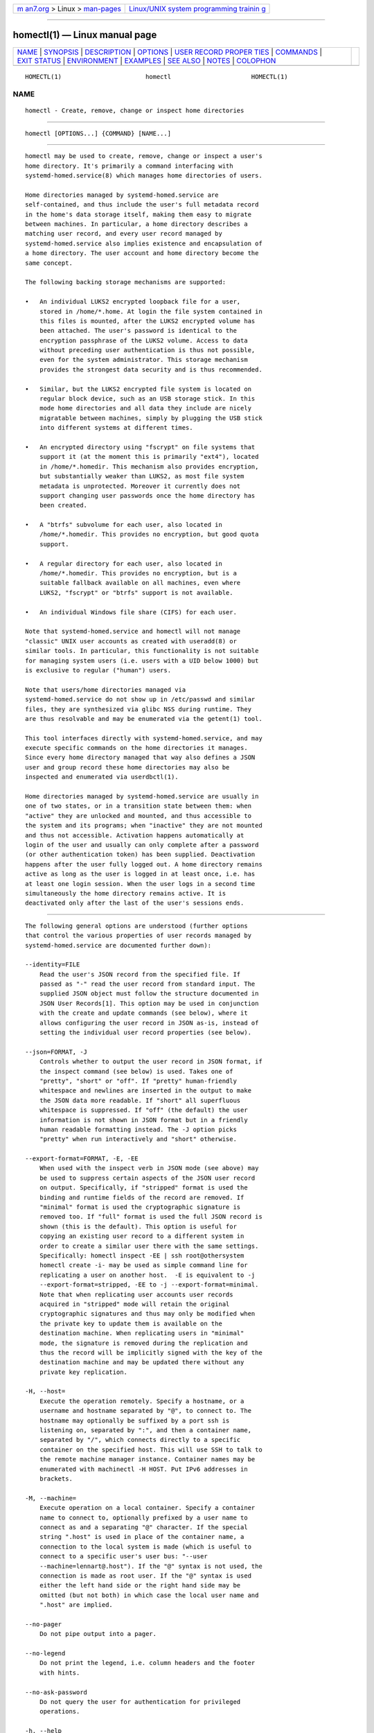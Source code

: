 .. container:: page-top

.. container:: nav-bar

   +----------------------------------+----------------------------------+
   | `m                               | `Linux/UNIX system programming   |
   | an7.org <../../../index.html>`__ | trainin                          |
   | > Linux >                        | g <http://man7.org/training/>`__ |
   | `man-pages <../index.html>`__    |                                  |
   +----------------------------------+----------------------------------+

--------------

homectl(1) — Linux manual page
==============================

+-----------------------------------+-----------------------------------+
| `NAME <#NAME>`__ \|               |                                   |
| `SYNOPSIS <#SYNOPSIS>`__ \|       |                                   |
| `DESCRIPTION <#DESCRIPTION>`__ \| |                                   |
| `OPTIONS <#OPTIONS>`__ \|         |                                   |
| `USER RECORD PROPER               |                                   |
| TIES <#USER_RECORD_PROPERTIES>`__ |                                   |
| \| `COMMANDS <#COMMANDS>`__ \|    |                                   |
| `EXIT STATUS <#EXIT_STATUS>`__ \| |                                   |
| `ENVIRONMENT <#ENVIRONMENT>`__ \| |                                   |
| `EXAMPLES <#EXAMPLES>`__ \|       |                                   |
| `SEE ALSO <#SEE_ALSO>`__ \|       |                                   |
| `NOTES <#NOTES>`__ \|             |                                   |
| `COLOPHON <#COLOPHON>`__          |                                   |
+-----------------------------------+-----------------------------------+
| .. container:: man-search-box     |                                   |
+-----------------------------------+-----------------------------------+

::

   HOMECTL(1)                       homectl                      HOMECTL(1)

NAME
-------------------------------------------------

::

          homectl - Create, remove, change or inspect home directories


---------------------------------------------------------

::

          homectl [OPTIONS...] {COMMAND} [NAME...]


---------------------------------------------------------------

::

          homectl may be used to create, remove, change or inspect a user's
          home directory. It's primarily a command interfacing with
          systemd-homed.service(8) which manages home directories of users.

          Home directories managed by systemd-homed.service are
          self-contained, and thus include the user's full metadata record
          in the home's data storage itself, making them easy to migrate
          between machines. In particular, a home directory describes a
          matching user record, and every user record managed by
          systemd-homed.service also implies existence and encapsulation of
          a home directory. The user account and home directory become the
          same concept.

          The following backing storage mechanisms are supported:

          •   An individual LUKS2 encrypted loopback file for a user,
              stored in /home/*.home. At login the file system contained in
              this files is mounted, after the LUKS2 encrypted volume has
              been attached. The user's password is identical to the
              encryption passphrase of the LUKS2 volume. Access to data
              without preceding user authentication is thus not possible,
              even for the system administrator. This storage mechanism
              provides the strongest data security and is thus recommended.

          •   Similar, but the LUKS2 encrypted file system is located on
              regular block device, such as an USB storage stick. In this
              mode home directories and all data they include are nicely
              migratable between machines, simply by plugging the USB stick
              into different systems at different times.

          •   An encrypted directory using "fscrypt" on file systems that
              support it (at the moment this is primarily "ext4"), located
              in /home/*.homedir. This mechanism also provides encryption,
              but substantially weaker than LUKS2, as most file system
              metadata is unprotected. Moreover it currently does not
              support changing user passwords once the home directory has
              been created.

          •   A "btrfs" subvolume for each user, also located in
              /home/*.homedir. This provides no encryption, but good quota
              support.

          •   A regular directory for each user, also located in
              /home/*.homedir. This provides no encryption, but is a
              suitable fallback available on all machines, even where
              LUKS2, "fscrypt" or "btrfs" support is not available.

          •   An individual Windows file share (CIFS) for each user.

          Note that systemd-homed.service and homectl will not manage
          "classic" UNIX user accounts as created with useradd(8) or
          similar tools. In particular, this functionality is not suitable
          for managing system users (i.e. users with a UID below 1000) but
          is exclusive to regular ("human") users.

          Note that users/home directories managed via
          systemd-homed.service do not show up in /etc/passwd and similar
          files, they are synthesized via glibc NSS during runtime. They
          are thus resolvable and may be enumerated via the getent(1) tool.

          This tool interfaces directly with systemd-homed.service, and may
          execute specific commands on the home directories it manages.
          Since every home directory managed that way also defines a JSON
          user and group record these home directories may also be
          inspected and enumerated via userdbctl(1).

          Home directories managed by systemd-homed.service are usually in
          one of two states, or in a transition state between them: when
          "active" they are unlocked and mounted, and thus accessible to
          the system and its programs; when "inactive" they are not mounted
          and thus not accessible. Activation happens automatically at
          login of the user and usually can only complete after a password
          (or other authentication token) has been supplied. Deactivation
          happens after the user fully logged out. A home directory remains
          active as long as the user is logged in at least once, i.e. has
          at least one login session. When the user logs in a second time
          simultaneously the home directory remains active. It is
          deactivated only after the last of the user's sessions ends.


-------------------------------------------------------

::

          The following general options are understood (further options
          that control the various properties of user records managed by
          systemd-homed.service are documented further down):

          --identity=FILE
              Read the user's JSON record from the specified file. If
              passed as "-" read the user record from standard input. The
              supplied JSON object must follow the structure documented in
              JSON User Records[1]. This option may be used in conjunction
              with the create and update commands (see below), where it
              allows configuring the user record in JSON as-is, instead of
              setting the individual user record properties (see below).

          --json=FORMAT, -J
              Controls whether to output the user record in JSON format, if
              the inspect command (see below) is used. Takes one of
              "pretty", "short" or "off". If "pretty" human-friendly
              whitespace and newlines are inserted in the output to make
              the JSON data more readable. If "short" all superfluous
              whitespace is suppressed. If "off" (the default) the user
              information is not shown in JSON format but in a friendly
              human readable formatting instead. The -J option picks
              "pretty" when run interactively and "short" otherwise.

          --export-format=FORMAT, -E, -EE
              When used with the inspect verb in JSON mode (see above) may
              be used to suppress certain aspects of the JSON user record
              on output. Specifically, if "stripped" format is used the
              binding and runtime fields of the record are removed. If
              "minimal" format is used the cryptographic signature is
              removed too. If "full" format is used the full JSON record is
              shown (this is the default). This option is useful for
              copying an existing user record to a different system in
              order to create a similar user there with the same settings.
              Specifically: homectl inspect -EE | ssh root@othersystem
              homectl create -i- may be used as simple command line for
              replicating a user on another host.  -E is equivalent to -j
              --export-format=stripped, -EE to -j --export-format=minimal.
              Note that when replicating user accounts user records
              acquired in "stripped" mode will retain the original
              cryptographic signatures and thus may only be modified when
              the private key to update them is available on the
              destination machine. When replicating users in "minimal"
              mode, the signature is removed during the replication and
              thus the record will be implicitly signed with the key of the
              destination machine and may be updated there without any
              private key replication.

          -H, --host=
              Execute the operation remotely. Specify a hostname, or a
              username and hostname separated by "@", to connect to. The
              hostname may optionally be suffixed by a port ssh is
              listening on, separated by ":", and then a container name,
              separated by "/", which connects directly to a specific
              container on the specified host. This will use SSH to talk to
              the remote machine manager instance. Container names may be
              enumerated with machinectl -H HOST. Put IPv6 addresses in
              brackets.

          -M, --machine=
              Execute operation on a local container. Specify a container
              name to connect to, optionally prefixed by a user name to
              connect as and a separating "@" character. If the special
              string ".host" is used in place of the container name, a
              connection to the local system is made (which is useful to
              connect to a specific user's user bus: "--user
              --machine=lennart@.host"). If the "@" syntax is not used, the
              connection is made as root user. If the "@" syntax is used
              either the left hand side or the right hand side may be
              omitted (but not both) in which case the local user name and
              ".host" are implied.

          --no-pager
              Do not pipe output into a pager.

          --no-legend
              Do not print the legend, i.e. column headers and the footer
              with hints.

          --no-ask-password
              Do not query the user for authentication for privileged
              operations.

          -h, --help
              Print a short help text and exit.

          --version
              Print a short version string and exit.


-------------------------------------------------------------------------------------

::

          The following options control various properties of the user
          records/home directories that systemd-homed.service manages.
          These switches may be used in conjunction with the create and
          update commands for configuring various aspects of the home
          directory and the user account:

          --real-name=NAME, -c NAME
              The real name for the user. This corresponds with the GECOS
              field on classic UNIX NSS records.

          --realm=REALM
              The realm for the user. The realm associates a user with a
              specific organization or installation, and allows
              distinguishing users of the same name defined in different
              contexts. The realm can be any string that also qualifies as
              valid DNS domain name, and it is recommended to use the
              organization's or installation's domain name for this
              purpose, but this is not enforced nor required. On each
              system only a single user of the same name may exist, and if
              a user with the same name and realm is seen it is assumed to
              refer to the same user while a user with the same name but
              different realm is considered a different user. Note that
              this means that two users sharing the same name but with
              distinct realms are not allowed on the same system. Assigning
              a realm to a user is optional.

          --email-address=EMAIL
              Takes an electronic mail address to associate with the user.
              On log-in the $EMAIL environment variable is initialized from
              this value.

          --location=TEXT
              Takes location specification for this user. This is free-form
              text, which might or might not be usable by geo-location
              applications. Example: --location="Berlin, Germany" or
              --location="Basement, Room 3a"

          --icon-name=ICON
              Takes an icon name to associate with the user, following the
              scheme defined by the Icon Naming Specification[2].

          --home-dir=PATH, -dPATH
              Takes a path to use as home directory for the user. Note that
              this is the directory the user's home directory is mounted to
              while the user is logged in. This is not where the user's
              data is actually stored, see --image-path= for that. If not
              specified defaults to /home/$USER.

          --uid=UID
              Takes a preferred numeric UNIX UID to assign this user. If a
              user is to be created with the specified UID and it is
              already taken by a different user on the local system then
              creation of the home directory is refused. Note though, if
              after creating the home directory it is used on a different
              system and the configured UID is taken by another user there,
              then systemd-homed may assign the user a different UID on
              that system. The specified UID must be outside of the system
              user range. It is recommended to use the 60001...60513 UID
              range for this purpose. If not specified, the UID is
              automatically picked. If the home directory is found to be
              owned by a different UID when logging in, the home directory
              and everything underneath it will have its ownership changed
              automatically before login completes.

              Note that users managed by systemd-homed always have a
              matching group associated with the same name as well as a GID
              matching the UID of the user. Thus, configuring the GID
              separately is not permitted.

          --member-of=GROUP, -G GROUP
              Takes a comma-separated list of auxiliary UNIX groups this
              user shall belong to. Example: --member-of=wheel to provide
              the user with administrator privileges. Note that
              systemd-homed does not manage any groups besides a group
              matching the user in name and numeric UID/GID. Thus any
              groups listed here must be registered independently, for
              example with groupadd(8). Any non-existent groups are
              ignored. This option may be used more than once, in which
              case all specified group lists are combined. If the user is
              currently a member of a group which is not listed, the user
              will be removed from the group.

          --skel=PATH
              Takes a file system path to a directory. Specifies the
              skeleton directory to initialize the home directory with. All
              files and directories in the specified path are copied into
              any newly create home directory. If not specified defaults to
              /etc/skel/.

          --shell=SHELL
              Takes a file system path. Specifies the shell binary to
              execute on terminal logins. If not specified defaults to
              /bin/bash.

          --setenv=VARIABLE[=VALUE]
              Takes an environment variable assignment to set for all user
              processes. May be used multiple times to set multiple
              environment variables. When "=" and VALUE are omitted, the
              value of the variable with the same name in the program
              environment will be used.

              Note that a number of other settings also result in
              environment variables to be set for the user, including
              --email=, --timezone= and --language=.

          --timezone=TIMEZONE
              Takes a time zone location name that sets the timezone for
              the specified user. When the user logs in the $TZ environment
              variable is initialized from this setting. Example:
              --timezone=Europe/Amsterdam will result in the environment
              variable "TZ=:Europe/Amsterdam". (":" is used intentionally
              as part of the timezone specification, see tzset(3).)

          --language=LANG
              Takes a specifier indicating the preferred language of the
              user. The $LANG environment variable is initialized from this
              value on login, and thus a value suitable for this
              environment variable is accepted here, for example
              --language=de_DE.UTF8.

          --ssh-authorized-keys=KEYS
              Either takes a SSH authorized key line to associate with the
              user record or a "@" character followed by a path to a file
              to read one or more such lines from. SSH keys configured this
              way are made available to SSH to permit access to this home
              directory and user record. This option may be used more than
              once to configure multiple SSH keys.

          --pkcs11-token-uri=URI
              Takes an RFC 7512 PKCS#11 URI referencing a security token
              (e.g. YubiKey or PIV smartcard) that shall be able to unlock
              the user account. The security token URI should reference a
              security token with exactly one pair of X.509 certificate and
              private key. A random secret key is then generated, encrypted
              with the public key of the X.509 certificate, and stored as
              part of the user record. At login time it is decrypted with
              the PKCS#11 module and then used to unlock the account and
              associated resources. See below for an example how to set up
              authentication with a security token.

              Instead of a valid PKCS#11 URI, the special strings "list"
              and "auto" may be specified. If "list" is passed, a brief
              table of suitable, currently plugged in PKCS#11 hardware
              tokens is shown, along with their URIs. If "auto" is passed,
              a suitable PKCS#11 hardware token is automatically selected
              (this operation will fail if there isn't exactly one suitable
              token discovered). The latter is a useful shortcut for the
              most common case where a single PKCS#11 hardware token is
              plugged in.

              Note that many hardware security tokens implement both
              PKCS#11/PIV and FIDO2 with the "hmac-secret" extension (for
              example: the YubiKey 5 series), as supported with the
              --fido2-device= option below. Both mechanisms are similarly
              powerful, though FIDO2 is the more modern technology.
              PKCS#11/PIV tokens have the benefit of being recognizable
              before authentication and hence can be used for implying the
              user identity to use for logging in, which FIDO2 does not
              allow. PKCS#11/PIV devices generally require initialization
              (i.e. storing a private/public key pair on them, see example
              below) before they can be used; FIDO2 security tokens
              generally do not required that, and work out of the box.

          --fido2-device=PATH
              Takes a path to a Linux "hidraw" device (e.g.  /dev/hidraw1),
              referring to a FIDO2 security token implementing the
              "hmac-secret" extension that shall be able to unlock the user
              account. A random salt value is generated on the host and
              passed to the FIDO2 device, which calculates a HMAC hash of
              the salt using an internal secret key. The result is then
              used as the key to unlock the user account. The random salt
              is included in the user record, so that whenever
              authentication is needed it can be passed to the FIDO2 token
              again.

              Instead of a valid path to a FIDO2 "hidraw" device the
              special strings "list" and "auto" may be specified. If "list"
              is passed, a brief table of suitable discovered FIDO2 devices
              is shown. If "auto" is passed, a suitable FIDO2 token is
              automatically selected, if exactly one is discovered. The
              latter is a useful shortcut for the most common case where a
              single FIDO2 hardware token is plugged in.

              Note that FIDO2 devices suitable for this option must
              implement the "hmac-secret" extension. Most current devices
              (such as the YubiKey 5 series) do. If the extension is not
              implemented the device cannot be used for unlocking home
              directories.

              Note that many hardware security tokens implement both FIDO2
              and PKCS#11/PIV (and thus may be used with either
              --fido2-device= or --pkcs11-token-uri=), for a discussion see
              above.

          --fido2-with-client-pin=BOOL
              When enrolling a FIDO2 security token, controls whether to
              require the user to enter a PIN when unlocking the account
              (the FIDO2 "clientPin" feature). Defaults to "yes". (Note:
              this setting is without effect if the security token does not
              support the "clientPin" feature at all, or does not allow
              enabling or disabling it.)

          --fido2-with-user-presence=BOOL
              When enrolling a FIDO2 security token, controls whether to
              require the user to verify presence (tap the token, the FIDO2
              "up" feature) when unlocking the account. Defaults to "yes".
              (Note: this setting is without effect if the security token
              does not support the "up" feature at all, or does not allow
              enabling or disabling it.)

          --fido2-with-user-verification=BOOL
              When enrolling a FIDO2 security token, controls whether to
              require user verification when unlocking the account (the
              FIDO2 "uv" feature). Defaults to "no". (Note: this setting is
              without effect if the security token does not support the
              "uv" feature at all, or does not allow enabling or disabling
              it.)

          --recovery-key=BOOL
              Accepts a boolean argument. If enabled a recovery key is
              configured for the account. A recovery key is a computer
              generated access key that may be used to regain access to an
              account if the password has been forgotten or the
              authentication token lost. The key is generated and shown on
              screen, and should be printed or otherwise transferred to a
              secure location. A recovery key may be entered instead of a
              regular password to unlock the account.

          --locked=BOOLEAN
              Takes a boolean argument. Specifies whether this user account
              shall be locked. If true logins into this account are
              prohibited, if false (the default) they are permitted (of
              course, only if authorization otherwise succeeds).

          --not-before=TIMESTAMP, --not-after=TIMESTAMP
              These options take a timestamp string, in the format
              documented in systemd.time(7) and configures points in time
              before and after logins into this account are not permitted.

          --rate-limit-interval=SECS, --rate-limit-burst=NUMBER
              Configures a rate limit on authentication attempts for this
              user. If the user attempts to authenticate more often than
              the specified number, on a specific system, within the
              specified time interval authentication is refused until the
              time interval passes. Defaults to 10 times per 1min.

          --password-hint=TEXT
              Takes a password hint to store alongside the user record.
              This string is stored accessible only to privileged users and
              the user itself and may not be queried by other users.
              Example: --password-hint="My first pet's name".

          --enforce-password-policy=BOOL, -P
              Takes a boolean argument. Configures whether to enforce the
              system's password policy for this user, regarding quality and
              strength of selected passwords. Defaults to on.  -P is short
              for ---enforce-password-policy=no.

          --password-change-now=BOOL
              Takes a boolean argument. If true the user is asked to change
              their password on next login.

          --password-change-min=TIME, --password-change-max=TIME,
          --password-change-warn=TIME, --password-change-inactive=TIME
              Each of these options takes a time span specification as
              argument (in the syntax documented in systemd.time(7)) and
              configures various aspects of the user's password expiration
              policy. Specifically, --password-change-min= configures how
              much time has to pass after changing the password of the user
              until the password may be changed again. If the user tries to
              change their password before this time passes the attempt is
              refused.  --password-change-max= configures how soon after it
              has been changed the password expires and needs to be changed
              again. After this time passes logging in may only proceed
              after the password is changed.  --password-change-warn=
              specifies how much earlier than then the time configured with
              --password-change-max= the user is warned at login to change
              their password as it will expire soon. Finally
              --password-change-inactive= configures the time which has to
              pass after the password as expired until the user is not
              permitted to log in or change the password anymore. Note that
              these options only apply to password authentication, and do
              not apply to other forms of authentication, for example
              PKCS#11-based security token authentication.

          --disk-size=BYTES
              Either takes a size in bytes as argument (possibly using the
              usual K, M, G, ... suffixes for 1024 base values), or a
              percentage value and configures the disk space to assign to
              the user. If a percentage value is specified (i.e. the
              argument suffixed with "%") it is taken relative to the
              available disk space of the backing file system. If the LUKS2
              backend is used this configures the size of the loopback file
              and file system contained therein. For the other storage
              backends configures disk quota using the filesystem's native
              quota logic, if available. If not specified, defaults to 85%
              of the available disk space for the LUKS2 backend and to no
              quota for the others.

          --access-mode=MODE
              Takes a UNIX file access mode written in octal. Configures
              the access mode of the home directory itself. Note that this
              is only used when the directory is first created, and the
              user may change this any time afterwards. Example:
              --access-mode=0700

          --umask=MASK
              Takes the access mode mask (in octal syntax) to apply to
              newly created files and directories of the user ("umask"). If
              set this controls the initial umask set for all login
              sessions of the user, possibly overriding the system's
              defaults.

          --nice=NICE
              Takes the numeric scheduling priority ("nice level") to apply
              to the processes of the user at login time. Takes a numeric
              value in the range -20 (highest priority) to 19 (lowest
              priority).

          --rlimit=LIMIT=VALUE[:VALUE]
              Allows configuration of resource limits for processes of this
              user, see getrlimit(2) for details. Takes a resource limit
              name (e.g.  "LIMIT_NOFILE") followed by an equal sign,
              followed by a numeric limit. Optionally, separated by colon a
              second numeric limit may be specified. If two are specified
              this refers to the soft and hard limits, respectively. If
              only one limit is specified the setting sets both limits in
              one.

          --tasks-max=TASKS
              Takes a non-zero unsigned integer as argument. Configures the
              maximum number of tasks (i.e. threads, where each process is
              at least one thread) the user may have at any given time.
              This limit applies to all tasks forked off the user's
              sessions, even if they change user identity via su(1) or a
              similar tool. Use --rlimit=LIMIT_NPROC= to place a limit on
              the tasks actually running under the UID of the user, thus
              excluding any child processes that might have changed user
              identity. This controls the TasksMax= setting of the per-user
              systemd slice unit user-$UID.slice. See
              systemd.resource-control(5) for further details.

          --memory-high=BYTES, --memory-max=BYTES
              Set a limit on the memory a user may take up on a system at
              any given time in bytes (the usual K, M, G, ... suffixes are
              supported, to the base of 1024). This includes all memory
              used by the user itself and all processes they forked off
              that changed user credentials. This controls the MemoryHigh=
              and MemoryMax= settings of the per-user systemd slice unit
              user-$UID.slice. See systemd.resource-control(5) for further
              details.

          --cpu-weight=WEIGHT, --io-weight=WEIGHT
              Set CPU and IO scheduling weights of the processes of the
              user, including those of processes forked off by the user
              that changed user credentials. Takes a numeric value in the
              range 1...10000. This controls the CPUWeight= and IOWeight=
              settings of the per-user systemd slice unit user-$UID.slice.
              See systemd.resource-control(5) for further details.

          --storage=STORAGE
              Selects the storage mechanism to use for this home directory.
              Takes one of "luks", "fscrypt", "directory", "subvolume",
              "cifs". For details about these mechanisms, see above. If a
              new home directory is created and the storage type is not
              specifically specified, homed.conf(5) defines which default
              storage to use.

          --image-path=PATH
              Takes a file system path. Configures where to place the
              user's home directory. When LUKS2 storage is used refers to
              the path to the loopback file, otherwise to the path to the
              home directory (which may be in /home/ or any other
              accessible filesystem). When unspecified defaults to
              /home/$USER.home when LUKS storage is used and
              /home/$USER.homedir for the other storage mechanisms. Not
              defined for the "cifs" storage mechanism. To use LUKS2
              storage on a regular block device (for example a USB stick)
              pass the path to the block device here. Specifying the path
              to a directory here when using LUKS2 storage is not allowed.
              Similar, specifying the path to a regular file or device node
              is not allowed if any of the other storage backends are used.

          --fs-type=TYPE
              When LUKS2 storage is used configures the file system type to
              use inside the home directory LUKS2 container. One of
              "btrfs", "ext4", "xfs". If not specified homed.conf(5)
              defines which default file system type to use. Note that
              "xfs" is not recommended as its support for file system
              resizing is too limited.

          --luks-discard=BOOL
              When LUKS2 storage is used configures whether to enable the
              "discard" feature of the file system. If enabled the file
              system on top of the LUKS2 volume will report empty block
              information to LUKS2 and the loopback file below, ensuring
              that empty space in the home directory is returned to the
              backing file system below the LUKS2 volume, resulting in a
              "sparse" loopback file. This option mostly defaults to off,
              since this permits over-committing home directories which
              results in I/O errors if the underlying file system runs full
              while the upper file system wants to allocate a block. Such
              I/O errors are generally not handled well by file systems nor
              applications. When LUKS2 storage is used on top of regular
              block devices (instead of on top a loopback file) the discard
              logic defaults to on.

          --luks-offline-discard=BOOL
              Similar to --luks-discard=, controls the trimming of the file
              system. However, while --luks-discard= controls what happens
              when the home directory is active, --luks-offline-discard=
              controls what happens when it becomes inactive, i.e. whether
              to trim/allocate the storage when deactivating the home
              directory. This option defaults to on, to ensure disk space
              is minimized while a user is not logged in.

          --luks-cipher=CIPHER, --luks-cipher-mode=MODE,
          --luks-volume-key-size=BITS, --luks-pbkdf-type=TYPE,
          --luks-pbkdf-hash-algorithm=ALGORITHM,
          --luks-pbkdf-time-cost=SECONDS, --luks-pbkdf-memory-cost=BYTES,
          --luks-pbkdf-parallel-threads=THREADS
              Configures various cryptographic parameters for the LUKS2
              storage mechanism. See cryptsetup(8) for details on the
              specific attributes.

          --nosuid=BOOL, --nodev=BOOL, --noexec=BOOL
              Configures the "nosuid", "nodev" and "noexec" mount options
              for the home directories. By default "nodev" and "nosuid" are
              on, while "noexec" is off. For details about these mount
              options see mount(8).

          --cifs-domain=DOMAIN, --cifs-user-name=USER,
          --cifs-service=SERVICE
              Configures the Windows File Sharing (CIFS) domain and user to
              associate with the home directory/user account, as well as
              the file share ("service") to mount as directory. The latter
              is used when "cifs" storage is selected.

          --stop-delay=SECS
              Configures the time the per-user service manager shall
              continue to run after the all sessions of the user ended. The
              default is configured in logind.conf(5) (for home directories
              of LUKS2 storage located on removable media this defaults to
              0 though). A longer time makes sure quick, repetitive logins
              are more efficient as the user's service manager doesn't have
              to be started every time.

          --kill-processes=BOOL
              Configures whether to kill all processes of the user on
              logout. The default is configured in logind.conf(5).

          --auto-login=BOOL
              Takes a boolean argument. Configures whether the graphical UI
              of the system should automatically log this user in if
              possible. Defaults to off. If less or more than one user is
              marked this way automatic login is disabled.


---------------------------------------------------------

::

          The following commands are understood:

          list
              List all home directories (along with brief details)
              currently managed by systemd-homed.service. This command is
              also executed if none is specified on the command line. (Note
              that the list of users shown by this command does not include
              users managed by other subsystems, such as system users or
              any traditional users listed in /etc/passwd.)

          activate USER [USER...]
              Activate one or more home directories. The home directories
              of each listed user will be activated and made available
              under their mount points (typically in /home/$USER). Note
              that any home activated this way stays active indefinitely,
              until it is explicitly deactivated again (with deactivate,
              see below), or the user logs in and out again and it thus is
              deactivated due to the automatic deactivation-on-logout
              logic.

              Activation of a home directory involves various operations
              that depend on the selected storage mechanism. If the LUKS2
              mechanism is used, this generally involves: inquiring the
              user for a password, setting up a loopback device, validating
              and activating the LUKS2 volume, checking the file system,
              mounting the file system, and potentially changing the
              ownership of all included files to the correct UID/GID.

          deactivate USER [USER...]
              Deactivate one or more home directories. This undoes the
              effect of activate.

          inspect USER [USER...]
              Show various details about the specified home directories.
              This shows various information about the home directory and
              its user account, including runtime data such as current
              state, disk use and similar. Combine with --json= to show the
              detailed JSON user record instead, possibly combined with
              --export-format= to suppress certain aspects of the output.

          authenticate USER [USER...]
              Validate authentication credentials of a home directory. This
              queries the caller for a password (or similar) and checks
              that it correctly unlocks the home directory. This leaves the
              home directory in the state it is in, i.e. it leaves the home
              directory in inactive state if it was inactive before, and in
              active state if it was active before.

          create USER, create --identity=PATH [USER]
              Create a new home directory/user account of the specified
              name. Use the various user record property options (as
              documented above) to control various aspects of the home
              directory and its user accounts.

              The specified user name should follow the strict syntax
              described on User/Group Name Syntax[3].

          remove USER
              Remove a home directory/user account. This will remove both
              the home directory's user record and the home directory
              itself, and thus delete all files and directories owned by
              the user.

          update USER, update --identity=PATH [USER]
              Update a home directory/user account. Use the various user
              record property options (as documented above) to make changes
              to the account, or alternatively provide a full, updated JSON
              user record via the --identity= option.

              Note that changes to user records not signed by a
              cryptographic private key available locally are not
              permitted, unless --identity= is used with a user record that
              is already correctly signed by a recognized private key.

          passwd USER
              Change the password of the specified home directory/user
              account.

          resize USER BYTES
              Change the disk space assigned to the specified home
              directory. If the LUKS2 storage mechanism is used this will
              automatically resize the loopback file and the file system
              contained within. Note that if "ext4" is used inside of the
              LUKS2 volume, it is necessary to deactivate the home
              directory before shrinking it (i.e the user has to log out).
              Growing can be done while the home directory is active. If
              "xfs" is used inside of the LUKS2 volume the home directory
              may not be shrunk whatsoever. On all three of "ext4", "xfs"
              and "btrfs" the home directory may be grown while the user is
              logged in, and on the latter also shrunk while the user is
              logged in. If the "subvolume", "directory", "fscrypt" storage
              mechanisms are used, resizing will change file system quota.

          lock USER
              Temporarily suspend access to the user's home directory and
              remove any associated cryptographic keys from memory. Any
              attempts to access the user's home directory will stall until
              the home directory is unlocked again (i.e. re-authenticated).
              This functionality is primarily intended to be used during
              system suspend to make sure the user's data cannot be
              accessed until the user re-authenticates on resume. This
              operation is only defined for home directories that use the
              LUKS2 storage mechanism.

          unlock USER
              Resume access to the user's home directory again, undoing the
              effect of lock above. This requires authentication of the
              user, as the cryptographic keys required for access to the
              home directory need to be reacquired.

          lock-all
              Execute the lock command on all suitable home directories at
              once. This operation is generally executed on system suspend
              (i.e. by systemctl suspend and related commands), to ensure
              all active user's cryptographic keys for accessing their home
              directories are removed from memory.

          deactivate-all
              Execute the deactivate command on all active home directories
              at once. This operation is generally executed on system shut
              down (i.e. by systemctl poweroff and related commands), to
              ensure all active user's home directories are fully
              deactivated before /home/ and related file systems are
              unmounted.

          with USER COMMAND...
              Activate the specified user's home directory, run the
              specified command (under the caller's identity, not the
              specified user's) and deactivate the home directory
              afterwards again (unless the user is logged in otherwise).
              This command is useful for running privileged backup scripts
              and such, but requires authentication with the user's
              credentials in order to be able to unlock the user's home
              directory.


---------------------------------------------------------------

::

          On success, 0 is returned, a non-zero failure code otherwise.

          When a command is invoked with with, the exit status of the child
          is propagated. Effectively, homectl will exit without error if
          the command is successfully invoked and finishes successfully.


---------------------------------------------------------------

::

          $SYSTEMD_LOG_LEVEL
              The maximum log level of emitted messages (messages with a
              higher log level, i.e. less important ones, will be
              suppressed). Either one of (in order of decreasing
              importance) emerg, alert, crit, err, warning, notice, info,
              debug, or an integer in the range 0...7. See syslog(3) for
              more information.

          $SYSTEMD_LOG_COLOR
              A boolean. If true, messages written to the tty will be
              colored according to priority.

              This setting is only useful when messages are written
              directly to the terminal, because journalctl(1) and other
              tools that display logs will color messages based on the log
              level on their own.

          $SYSTEMD_LOG_TIME
              A boolean. If true, console log messages will be prefixed
              with a timestamp.

              This setting is only useful when messages are written
              directly to the terminal or a file, because journalctl(1) and
              other tools that display logs will attach timestamps based on
              the entry metadata on their own.

          $SYSTEMD_LOG_LOCATION
              A boolean. If true, messages will be prefixed with a filename
              and line number in the source code where the message
              originates.

              Note that the log location is often attached as metadata to
              journal entries anyway. Including it directly in the message
              text can nevertheless be convenient when debugging programs.

          $SYSTEMD_LOG_TID
              A boolean. If true, messages will be prefixed with the
              current numerical thread ID (TID).

              Note that the this information is attached as metadata to
              journal entries anyway. Including it directly in the message
              text can nevertheless be convenient when debugging programs.

          $SYSTEMD_LOG_TARGET
              The destination for log messages. One of console (log to the
              attached tty), console-prefixed (log to the attached tty but
              with prefixes encoding the log level and "facility", see
              syslog(3), kmsg (log to the kernel circular log buffer),
              journal (log to the journal), journal-or-kmsg (log to the
              journal if available, and to kmsg otherwise), auto (determine
              the appropriate log target automatically, the default), null
              (disable log output).

          $SYSTEMD_PAGER
              Pager to use when --no-pager is not given; overrides $PAGER.
              If neither $SYSTEMD_PAGER nor $PAGER are set, a set of
              well-known pager implementations are tried in turn, including
              less(1) and more(1), until one is found. If no pager
              implementation is discovered no pager is invoked. Setting
              this environment variable to an empty string or the value
              "cat" is equivalent to passing --no-pager.

          $SYSTEMD_LESS
              Override the options passed to less (by default "FRSXMK").

              Users might want to change two options in particular:

              K
                  This option instructs the pager to exit immediately when
                  Ctrl+C is pressed. To allow less to handle Ctrl+C itself
                  to switch back to the pager command prompt, unset this
                  option.

                  If the value of $SYSTEMD_LESS does not include "K", and
                  the pager that is invoked is less, Ctrl+C will be ignored
                  by the executable, and needs to be handled by the pager.

              X
                  This option instructs the pager to not send termcap
                  initialization and deinitialization strings to the
                  terminal. It is set by default to allow command output to
                  remain visible in the terminal even after the pager
                  exits. Nevertheless, this prevents some pager
                  functionality from working, in particular paged output
                  cannot be scrolled with the mouse.

              See less(1) for more discussion.

          $SYSTEMD_LESSCHARSET
              Override the charset passed to less (by default "utf-8", if
              the invoking terminal is determined to be UTF-8 compatible).

          $SYSTEMD_PAGERSECURE
              Takes a boolean argument. When true, the "secure" mode of the
              pager is enabled; if false, disabled. If $SYSTEMD_PAGERSECURE
              is not set at all, secure mode is enabled if the effective
              UID is not the same as the owner of the login session, see
              geteuid(2) and sd_pid_get_owner_uid(3). In secure mode,
              LESSSECURE=1 will be set when invoking the pager, and the
              pager shall disable commands that open or create new files or
              start new subprocesses. When $SYSTEMD_PAGERSECURE is not set
              at all, pagers which are not known to implement secure mode
              will not be used. (Currently only less(1) implements secure
              mode.)

              Note: when commands are invoked with elevated privileges, for
              example under sudo(8) or pkexec(1), care must be taken to
              ensure that unintended interactive features are not enabled.
              "Secure" mode for the pager may be enabled automatically as
              describe above. Setting SYSTEMD_PAGERSECURE=0 or not removing
              it from the inherited environment allows the user to invoke
              arbitrary commands. Note that if the $SYSTEMD_PAGER or $PAGER
              variables are to be honoured, $SYSTEMD_PAGERSECURE must be
              set too. It might be reasonable to completely disable the
              pager using --no-pager instead.

          $SYSTEMD_COLORS
              Takes a boolean argument. When true, systemd and related
              utilities will use colors in their output, otherwise the
              output will be monochrome. Additionally, the variable can
              take one of the following special values: "16", "256" to
              restrict the use of colors to the base 16 or 256 ANSI colors,
              respectively. This can be specified to override the automatic
              decision based on $TERM and what the console is connected to.

          $SYSTEMD_URLIFY
              The value must be a boolean. Controls whether clickable links
              should be generated in the output for terminal emulators
              supporting this. This can be specified to override the
              decision that systemd makes based on $TERM and other
              conditions.


---------------------------------------------------------

::

          Example 1. Create a user "waldo" in the administrator group
          "wheel", and assign 500 MiB disk space to them.

              homectl create waldo --real-name="Waldo McWaldo" -G wheel --disk-size=500M

          Example 2. Create a user "wally" on a USB stick, and assign a
          maximum of 500 concurrent tasks to them.

              homectl create wally --real-name="Wally McWally" --image-path=/dev/disk/by-id/usb-SanDisk_Ultra_Fit_476fff954b2b5c44-0:0 --tasks-max=500

          Example 3. Change nice level of user "odlaw" to +5 and make sure
          the environment variable $SOME is set to the string "THING" for
          them on login.

              homectl update odlaw --nice=5 --setenv=SOME=THING

          Example 4. Set up authentication with a YubiKey security token
          using PKCS#11/PIV:

              # Clear the Yubikey from any old keys (careful!)
              ykman piv reset

              # Generate a new private/public key pair on the device, store the public key in 'pubkey.pem'.
              ykman piv generate-key -a RSA2048 9d pubkey.pem

              # Create a self-signed certificate from this public key, and store it on the device.
              ykman piv generate-certificate --subject "Knobelei" 9d pubkey.pem

              # We don't need the public key on disk anymore
              rm pubkey.pem

              # Allow the security token to unlock the account of user 'lafcadio'.
              homectl update lafcadio --pkcs11-token-uri=auto

          Example 5. Set up authentication with a FIDO2 security token:

              # Allow a FIDO2 security token to unlock the account of user 'nihilbaxter'.
              homectl update nihilbaxter --fido2-device=auto


---------------------------------------------------------

::

          systemd(1), systemd-homed.service(8), homed.conf(5),
          userdbctl(1), useradd(8), cryptsetup(8)


---------------------------------------------------

::

           1. JSON User Records
              https://systemd.io/USER_RECORD

           2. Icon Naming Specification
              https://standards.freedesktop.org/icon-naming-spec/icon-naming-spec-latest.html

           3. User/Group Name Syntax
              https://systemd.io/USER_NAMES

COLOPHON
---------------------------------------------------------

::

          This page is part of the systemd (systemd system and service
          manager) project.  Information about the project can be found at
          ⟨http://www.freedesktop.org/wiki/Software/systemd⟩.  If you have
          a bug report for this manual page, see
          ⟨http://www.freedesktop.org/wiki/Software/systemd/#bugreports⟩.
          This page was obtained from the project's upstream Git repository
          ⟨https://github.com/systemd/systemd.git⟩ on 2021-08-27.  (At that
          time, the date of the most recent commit that was found in the
          repository was 2021-08-27.)  If you discover any rendering
          problems in this HTML version of the page, or you believe there
          is a better or more up-to-date source for the page, or you have
          corrections or improvements to the information in this COLOPHON
          (which is not part of the original manual page), send a mail to
          man-pages@man7.org

   systemd 249                                                   HOMECTL(1)

--------------

Pages that refer to this page:
`homed.conf(5) <../man5/homed.conf.5.html>`__, 
`org.freedesktop.home1(5) <../man5/org.freedesktop.home1.5.html>`__, 
`pam_systemd_home(8) <../man8/pam_systemd_home.8.html>`__, 
`systemd-homed.service(8) <../man8/systemd-homed.service.8.html>`__

--------------

--------------

.. container:: footer

   +-----------------------+-----------------------+-----------------------+
   | HTML rendering        |                       | |Cover of TLPI|       |
   | created 2021-08-27 by |                       |                       |
   | `Michael              |                       |                       |
   | Ker                   |                       |                       |
   | risk <https://man7.or |                       |                       |
   | g/mtk/index.html>`__, |                       |                       |
   | author of `The Linux  |                       |                       |
   | Programming           |                       |                       |
   | Interface <https:     |                       |                       |
   | //man7.org/tlpi/>`__, |                       |                       |
   | maintainer of the     |                       |                       |
   | `Linux man-pages      |                       |                       |
   | project <             |                       |                       |
   | https://www.kernel.or |                       |                       |
   | g/doc/man-pages/>`__. |                       |                       |
   |                       |                       |                       |
   | For details of        |                       |                       |
   | in-depth **Linux/UNIX |                       |                       |
   | system programming    |                       |                       |
   | training courses**    |                       |                       |
   | that I teach, look    |                       |                       |
   | `here <https://ma     |                       |                       |
   | n7.org/training/>`__. |                       |                       |
   |                       |                       |                       |
   | Hosting by `jambit    |                       |                       |
   | GmbH                  |                       |                       |
   | <https://www.jambit.c |                       |                       |
   | om/index_en.html>`__. |                       |                       |
   +-----------------------+-----------------------+-----------------------+

--------------

.. container:: statcounter

   |Web Analytics Made Easy - StatCounter|

.. |Cover of TLPI| image:: https://man7.org/tlpi/cover/TLPI-front-cover-vsmall.png
   :target: https://man7.org/tlpi/
.. |Web Analytics Made Easy - StatCounter| image:: https://c.statcounter.com/7422636/0/9b6714ff/1/
   :class: statcounter
   :target: https://statcounter.com/
